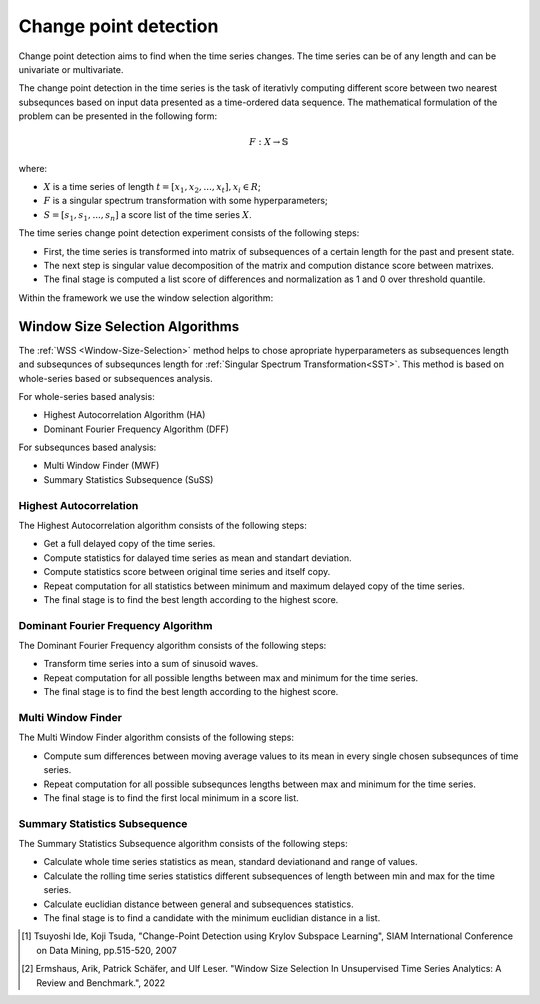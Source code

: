 Change point detection
======================

Change point detection aims to find when the time series changes. The time series can be of any length and can be univariate or multivariate. 

The change point detection in the time series is the task of iterativly computing different score between two nearest subsequnces based on input data presented as a time-ordered data sequence.
The mathematical formulation of the problem can be presented in the following form:

.. math::

    \begin{equation}
      F: X\rightarrow  \mathbb{S}
    \end{equation}

where:

- :math:`X` is a time series of length :math:`t = [x_1, x_2, ..., x_t], x_i \in R`;
- :math:`F` is a singular spectrum transformation with some hyperparameters;
- :math:`S = [s_1, s_1,...,s_n]` a score list of the time series :math:`X`.

The time series change point detection experiment consists of the following steps:

- First, the time series is transformed into matrix of subsequences of a certain length for the past and present state.
- The next step is singular value decomposition of the matrix and compution distance score between matrixes.
- The final stage is computed a list score of differences and normalization as 1 and 0 over threshold quantile. 

Within the framework we use the window selection algorithm:

Window Size Selection Algorithms
--------------------------------

The :ref:`WSS <Window-Size-Selection>` method helps to chose apropriate hyperparameters as subsequences length and subsequnces of subsequnces length for :ref:`Singular Spectrum Transformation<SST>`.
This method is based on whole-series based or subsequences analysis.

For whole-series based analysis:

- Highest Autocorrelation Algorithm (HA)
- Dominant Fourier Frequency Algorithm (DFF)

For subsequnces based analysis:

- Multi Window Finder (MWF)
- Summary Statistics Subsequence (SuSS)

Highest Autocorrelation
````````````````````````
The Highest Autocorrelation algorithm consists of the following steps:

- Get a full delayed copy of the time series.
- Compute statistics for dalayed time series as mean and standart deviation.
- Compute statistics score between original time series and itself copy.
- Repeat computation for all statistics between minimum and maximum delayed copy of the time series.
- The final stage is to find the best length according to the highest score.

.. image:: img_basics/hac_score_image.png
   :alt: Wavelet feature generator
   :width: 1000px
   :align: center

Dominant Fourier Frequency Algorithm
````````````````````````````````````
The Dominant Fourier Frequency algorithm consists of the following steps:

- Transform time series into a sum of sinusoid waves.
- Repeat computation for all possible lengths between max and minimum for the time series.
- The final stage is to find the best length according to the highest score.

.. image:: img_basics/dff_score_image.png
   :alt: Wavelet feature generator
   :width: 1000px
   :align: center

Multi Window Finder
```````````````````
The Multi Window Finder algorithm consists of the following steps:

- Compute sum differences between moving average values to its mean in every single chosen subsequnces of time series.
- Repeat computation for all possible subsequnces lengths between max and minimum for the time series.
- The final stage is to find the first local minimum in a score list.

.. image:: img_basics/mwf_score_image.png
   :alt: Wavelet feature generator
   :width: 1000px
   :align: center

Summary Statistics Subsequence
```````````````````````````````
The Summary Statistics Subsequence algorithm consists of the following steps:

- Calculate whole time series statistics as mean, standard deviationand and range of values.
- Calculate the rolling time series statistics different subsequences of length between min and max for the time series.
- Calculate euclidian distance between general and subsequences statistics.
- The final stage is to find a candidate with the minimum euclidian distance in a list.

.. image:: img_basics/suss_score_image.png
   :alt: Wavelet feature generator
   :width: 1000px
   :align: center


.. [1] Tsuyoshi Ide, Koji Tsuda, "Change-Point Detection using Krylov Subspace Learning",
       SIAM International Conference on Data Mining, pp.515-520, 2007

.. [2] Ermshaus, Arik, Patrick Schäfer, and Ulf Leser. "Window Size Selection In Unsupervised Time Series Analytics: A Review and Benchmark.", 2022
